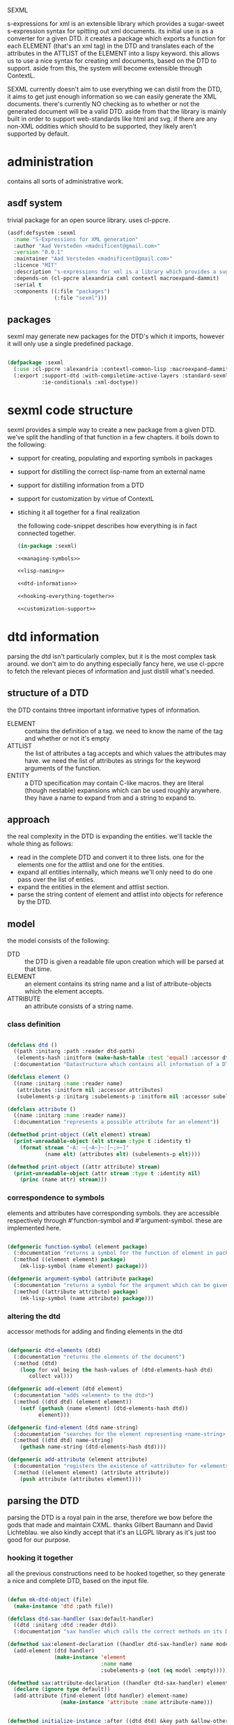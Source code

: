 #+PROPERTY: tangle no
#+PROPERTY: cache no
#+PROPERTY: session yes
#+PROPERTY: results silent
#+PROPERTY: no-expand yes
#+PROPERTY: noweb yes
#+PROPERTY: exports code
#+PROPERTY: padline yes
SEXML

s-expressions for xml is an extensible library which provides a sugar-sweet s-expression syntax for spitting out xml documents.  its initial use is as a converter for a given DTD. it creates a package which exports a function for each ELEMENT (that's an xml tag) in the DTD and translates each of the attributes in the ATTLIST of the ELEMENT into a lispy keyword.  this allows us to use a nice syntax for creating xml documents, based on the DTD to support.  aside from this, the system will become extensible through ContextL.

SEXML currently doesn't aim to use everything we can distil from the DTD, it aims to get just enough information so we can easily generate the XML documents.  there's currently NO checking as to whether or not the generated document will be a valid DTD.  aside from that the library is mainly built in order to support web-standards like html and svg.  if there are any non-XML oddities which should to be supported, they likely aren't supported by default.

* administration
contains all sorts of administrative work.

** asdf system
trivial package for an open source library.  uses cl-ppcre.

#+begin_src lisp :tangle sexml.asd
  (asdf:defsystem :sexml
    :name "S-Expressions for XML generation"
    :author "Aad Versteden <madnificent@gmail.com>"
    :version "0.0.1"
    :maintainer "Aad Versteden <madnificent@gmail.com>"
    :licence "MIT"
    :description "s-expressions for xml is a library which provides a sugar-sweet s-expression syntax for spitting out xml documents based on a DTD"
    :depends-on (cl-ppcre alexandria cxml contextl macroexpand-dammit)
    :serial t
    :components ((:file "packages")
                 (:file "sexml")))
#+end_src

** packages
sexml may generate new packages for the DTD's which it imports, however it will only use a single predefined package.

#+begin_src lisp :tangle packages.lisp
  
  (defpackage :sexml
    (:use :cl-ppcre :alexandria :contextl-common-lisp :macroexpand-dammit)
    (:export :support-dtd :with-compiletime-active-layers :standard-sexml
             :ie-conditionals :xml-doctype))
  
#+end_src

* sexml code structure
sexml provides a simple way to create a new package from a given DTD.  we've split the handling of that function in a few chapters.  it boils down to the following:
- support for creating, populating and exporting symbols in packages
- support for distilling the correct lisp-name from an external name
- support for distilling information from a DTD
- support for customization by virtue of ContextL
- stiching it all together for a final realization
  
  the following code-snippet describes how everything is in fact connected together.
  
  #+begin_src lisp :tangle sexml.lisp
    (in-package :sexml)
    
    <<managing-symbols>>
    
    <<lisp-naming>>
    
    <<dtd-information>>
    
    <<hooking-everything-together>>
    
    <<customization-support>>
    
  #+end_src
  
* dtd information
:PROPERTIES:
:noweb-ref: dtd-information
:END:
parsing the dtd isn't particularly complex, but it is the most complex task around.  we don't aim to do anything especially fancy here, we use cl-ppcre to fetch the relevant pieces of information and just distill what's needed.

** structure of a DTD
the DTD contains thtree important informative types of information.
   - ELEMENT :: contains the definition of a tag.  we need to know the name of the tag and whether or not it's empty
   - ATTLIST :: the list of attributes a tag accepts and which values the attributes may have.  we need the list of attributes as strings for the keyword arguments of the function.
   - ENTITY :: a DTD specification may contain C-like macros.  they are literal (though nestable) expansions which can be used roughly anywhere.  they have a name to expand from and a string to expand to.
               
** approach
the real complexity in the DTD is expanding the entities.  we'll tackle the whole thing as follows:
   - read in the complete DTD and convert it to three lists.  one for the elements one for the attlist and one for the entities.
   - expand all entities internally, which means we'll only need to do one pass over the list of enties.
   - expand the entities in the element and attlist section.
   - parse the string content of element and attlist into objects for reference by the DTD.
     
** model
the model consists of the following:
   - DTD :: the DTD is given a readable file upon creation which will be parsed at that time.
   - ELEMENT :: an element contains its string name and a list of attribute-objects which the element accepts.
   - ATTRIBUTE :: an attribute consists of a string name.
                  
*** class definition

#+begin_src lisp
  
  (defclass dtd ()
    ((path :initarg :path :reader dtd-path)
     (elements-hash :initform (make-hash-table :test 'equal) :accessor dtd-elements-hash))
    (:documentation "Datastructure which contains all information of a DTD."))
  
  (defclass element ()
    ((name :initarg :name :reader name)
     (attributes :initform nil :accessor attributes)
     (subelements-p :initarg :subelements-p :initform nil :accessor subelements-p)))
  
  (defclass attribute ()
    ((name :initarg :name :reader name))
    (:documentation "represents a possible attribute for an element"))
  
  (defmethod print-object ((elt element) stream)
    (print-unreadable-object (elt stream :type t :identity t)
      (format stream "~A: ~{~A~}~:[~;>~]"
              (name elt) (attributes elt) (subelements-p elt))))
  
  (defmethod print-object ((attr attribute) stream)
    (print-unreadable-object (attr stream :type t :identity nil)
      (princ (name attr) stream)))

#+end_src

*** correspondence to symbols
elements and attributes have corresponding symbols.  they are accessible respectively through #'function-symbol and #'argument-symbol.  these are implemented here.

#+begin_src lisp
  
  (defgeneric function-symbol (element package)
    (:documentation "returns a symbol for the function of element in package")
    (:method ((element element) package)
      (mk-lisp-symbol (name element) package)))
  
  (defgeneric argument-symbol (attribute package)
    (:documentation "returns a symbol for the argument which can be given to the attribute, imported in package")
    (:method ((attribute attribute) package)
      (mk-lisp-symbol (name attribute) package)))
  
#+end_src

*** altering the dtd
accessor methods for adding and finding elements in the dtd

#+begin_src lisp
  
  (defgeneric dtd-elements (dtd)
    (:documentation "returns the elements of the document")
    (:method (dtd)
      (loop for val being the hash-values of (dtd-elements-hash dtd)
         collect val)))
  
  (defgeneric add-element (dtd element)
    (:documentation "adds <element> to the dtd>")
    (:method ((dtd dtd) (element element))
      (setf (gethash (name element) (dtd-elements-hash dtd))
            element)))
  
  (defgeneric find-element (dtd name-string)
    (:documentation "searches for the element representing <name-string> in the dtd")
    (:method ((dtd dtd) name-string)
      (gethash name-string (dtd-elements-hash dtd))))
  
  (defgeneric add-attribute (element attribute)
    (:documentation "registers the existence of <attribute> for <element>.")
    (:method ((element element) (attribute attribute))
      (push attribute (attributes element))))
  
#+end_src

** parsing the DTD
parsing the DTD is a royal pain in the arse, therefore we bow before the gods that made and maintain CXML.  thanks  Gilbert Baumann and David Lichteblau.  we also kindly accept that it's an LLGPL library as it's just too good for our purpose.

*** hooking it together
all the previous constructions need to be hooked together, so they generate a nice and complete DTD, based on the input file.

#+begin_src lisp
  
  (defun mk-dtd-object (file)
    (make-instance 'dtd :path file))
  
  (defclass dtd-sax-handler (sax:default-handler)
    ((dtd :initarg :dtd :reader dtd))
    (:documentation "sax handler which calls the correct methods on its DTD"))
  
  (defmethod sax:element-declaration ((handler dtd-sax-handler) name model)
    (add-element (dtd handler)
                 (make-instance 'element
                                :name name
                                :subelements-p (not (eq model :empty)))))
  
  (defmethod sax:attribute-declaration ((handler dtd-sax-handler) element-name attribute-name type default)
    (declare (ignore type default))
    (add-attribute (find-element (dtd handler) element-name)
                   (make-instance 'attribute :name attribute-name)))
  
  
  (defmethod initialize-instance :after ((dtd dtd) &key path &allow-other-keys)
    (let ((handler (make-instance 'dtd-sax-handler :dtd dtd)))
      (cxml:parse-dtd-file path handler)))
  
#+end_src
* hooking it all together
:PROPERTIES:
:noweb-ref: hooking-everything-together
:END:
this chapter describes how everything is connected together. leveraging from each of the used libraries.

the first thing the library will do is create an object to manage all of the information in the DTD.  next up is creating a reference to a new package which will store each of the functions.  for each of the elements in the DTD we'll create a new function.  for each of the functions we'll create the argument list.  from the argument list a trivial implementation can be built which should work for most tags.  this is done in the layer specification.  we also introduce a layered function which helps in outputting the arguments which are given to the function.  by default, this provides support for printing lists of arguments as space separated content.

#+begin_src lisp
  (define-layered-function entity-definition-forms (entity package)
    (:documentation "entity-definition-forms is called with an entity and package object (both defined in sexml).  it should return all forms needed to generate the functions.")
    (:method (entity package)
      (declare (ignore entity package))
      nil))
  
  (define-layered-function dtd-support-forms (dtd package)
    (:documentation "returns a list of forms which need to be compiled to support the dtd")
    (:method (dtd package)
      nil))
  
  (define-layered-function entity-printer-forms (entity attr-var body)
    (:documentation "produces the forms which will handle the printing of the tags.  <entity> contains the entity which needs to be printed.  <attr-var> contains a symbol which will contain a plist of attribute-value pairs, the keyword must constist of a string at runtime, the value is not specified.  <body> contains a symbol which will contain a list of content which must be printed within the tag."))
  
  (define-layered-function tag-attribute-content (content)
    (:documentation "prints <content> in a way that it's a valid value for an attribute")
    (:method (content)
      (typecase content
        (string
         (cl-ppcre:regex-replace-all "\"" content "&quot;"))
        (list
         (tag-attribute-content (format nil "~{~A~^ ~}" content)))
        (T (tag-attribute-content (format nil "~A" content))))))
  
  (defun recursively-flatten (&rest args)
    "recursively flattens a list"
    (loop for arg in args
       append (if (listp arg)
                  (apply #'recursively-flatten arg)
                  (list arg))))
  
  (define-layered-function tag-body-content (content)
    (:documentation "prints <content> in a way appropriate for xml output.  output functions should use this in order to create correct output.")
    (:method (content)
      (format nil "~{~A~}" (recursively-flatten content))))
  
  (defmacro support-dtd (file packagename)
    "adds support for the dtd specified in <file> in package <packagename>, the package needn't exist before."
    (let ((dtd (mk-dtd-object (eval file)))
          (package (mk-package-object packagename)))
      `(progn (eval-when (:compile-toplevel :load-toplevel :execute)
                ,(package-declaration package))
              ,@(dtd-support-forms dtd package)
              ,@(loop for element in (dtd-elements dtd)
                   collect `(progn ,@(entity-definition-forms element package))))))
#+end_src

* customization support
:PROPERTIES:
:noweb-ref: customization-support
:END:
in order to provide extensions and changes to the base system, we use ContextL.  we enable contextl at compiletime, so that the wanted code for each of teh tags can be generated.  this expansions allow us to provide and combine the functionality the user wants at compiletime.  

** enabling layers at compiletime
because the layers are expanded at compiletime, we need to ensure ContextL has access to them at compiletime.  macroexpansions always occur in the current environment.  however, to ensure that the functions which each nested macro-expansion call can make use of the activated layer, we need to ensure that the environment holds, for the whole time of the expansion/compilation.  we can force this by use of eval.

#+begin_src lisp
  
  (defmacro with-compiletime-active-layers ((&rest layers) &body body)
    (let ((layers-to-activate (loop for layer in layers
                                 unless (contextl:layer-active-p layer)
                                 collect layer)))
      (prog2
          (mapcar #'contextl:ensure-active-layer layers-to-activate)
          (macroexpand-dammit `(progn ,@body))
        (mapcar #'contextl:ensure-inactive-layer layers-to-activate))))
  
#+end_src

** base sexml system
the base sexml system creates one function for each of the elements in the XML output. keywords are used to supply the values of their attributes.  once a non key-value pair is given, all other elements are printed as if they were inside the content of the tags.

*** creating function symbols
the most important task is exposing the function's symbols.  this is done in the <sexml-functions> layer.

a function is built which knows each of the possible attributes.  the function is compiled in an environment which contains a property list with as key the keyword which the function has, and as value a string representing the attribute which should be printed.  it only has an &rest argument, as it accepts anything that's given to it and discovers what are key-value pairs and what is resting content.  the resulting forms are pushed to the list of methods needed to support this element.

#+begin_src lisp
  
  (deflayer sexml-functions ())
  (deflayer sexml-xml-producer ())
  
  (defun format-tag-attr-content (stream arg colonp atp &rest options)
    (declare (ignore colonp atp options))
    (format stream "~A" (tag-attribute-content arg)))
  
  (defun format-tag-body-content (stream arg colonp atp &rest options)
    (declare (ignore colonp atp options))
    (format stream "~A" (tag-body-content arg)))
  
  (define-layered-method entity-printer-forms
    :in-layer sexml-xml-producer
    (entity attr-var body)
    `(format nil ,(concatenate 'string
                               "<" (name entity) "~{ ~A=\"~/sexml::format-tag-attr-content/\"~}" (if (subelements-p entity) ">" "/>") ;; tag
                               (when (subelements-p entity)
                                 "~{~/sexml::format-tag-body-content/~}") ;; content
                               (when (subelements-p entity)
                                 (concatenate 'string "</" (name entity) ">")))
             ,@(if (null (subelements-p entity))
                   (list attr-var)
                   (list attr-var body))))
  
  (defun sequence-starts-with-p (total-sequence start-sequence)
    "returns non-nil iff <total-sequence> starts with <start-sequence>"
    (and (<= (length start-sequence) (length total-sequence))
         (equalp start-sequence (subseq total-sequence 0 (length start-sequence)))))
  
  (define-condition unknown-key (warning)
    ((key :initarg :key))
    (:report (lambda (w stream)
               (format stream "Unknown keyword ~A" (slot-value w 'key)))))
  
  (define-layered-method entity-definition-forms
    :in-layer sexml-functions
    :around (entity package)
    (let ((sexp-entity (function-symbol entity package))
          (sexp-attributes (mapcar (rcurry #'argument-symbol :keyword)
                                   (attributes entity))))
      `((let* ((key-translations ',(loop for key in sexp-attributes
                                      for expansion in (attributes entity)
                                      append (list key (name expansion)))))
          (defun ,sexp-entity (&rest args)
            (flet ((translate-key (key)
                     (let ((looked-up-key (getf key-translations key)))
                       (cond (looked-up-key
                              looked-up-key)
                             (t (warn 'unknown-key :key key)
                                (string-downcase (symbol-name key)))))))
              (let* ((keys ,(if (null (subelements-p entity))
                                `(loop for (a b) on args by #'cddr
                                    append (list (translate-key a) b))
                                `(progn (loop while (keywordp (first args))
                                       append (list (translate-key (pop args)) ;; we pop args, so args contains the body in the end
                                                    (pop args)))))))
                ,(entity-printer-forms entity 'keys 'args)))))
        ,@(call-next-method))))
#+end_src

*** exporting function symbols
it is handy if the functions which can be used for creating xml are exported.  this layer handles said exporting.  only the symbol of the function needs to be exported.

#+begin_src lisp
  
  (deflayer export-function-symbol ())
  
  (define-layered-method entity-definition-forms
    :in-layer export-function-symbol
    :around (entity package)
    (let ((symbol (function-symbol entity package)))
      `((export (quote ,symbol) ',(symbol-package symbol))
        ,@(call-next-method))))
  
#+end_src

*** better swank reporting
the function which we currently use only knows the &rest argument.  the spec forces functions which both have an &rest and &key to have an even number of arguments in the &rest argument.  this is not feasible in our solution, as we can supply any number of arguments.  wen swank is loaded, we will still want to get the code-hinting we're used to.  this layer adds code hints, by overriding swank:arglist-dispatch for the functions which we support.

we only load this when swank is loaded.

#+begin_src lisp
  
  ,#+swank
  (deflayer swank-sexml-documented-attributes ())
  
  ,#+swank
  (define-layered-method entity-definition-forms
    :in-layer swank-sexml-documented-attributes
    :around (entity package)
    (let* ((symbol (function-symbol entity package))
           (attribute-symbols (mapcar (rcurry #'argument-symbol (car package))
                                      (attributes entity)))
           (attribute-keywords (mapcar (rcurry #'argument-symbol :keyword)
                                       (attributes entity))))
      `((defmethod swank:arglist-dispatch :around ((symbol (eql ',symbol)) arglist)
          (let ((arglist (call-next-method)))
            (setf (swank::arglist.keyword-args arglist)
                  (loop for attr-sym in '(,@attribute-symbols)
                     for attr-key in '(,@attribute-keywords)
                     collect (swank::make-keyword-arg attr-key attr-sym nil)))
            (setf (swank::arglist.rest arglist)
                  'rest)
            (setf (swank::arglist.key-p arglist) t)
            arglist))
        ,@(call-next-method))))
  
#+end_src

*** xml comments
xml comments reside in a special tag.  we can create a function named #'!-- for this purpose.  this can't be included in the DTD, as xml supports it by default, however other similar formats may want to steal the tag for other purposes.

#+begin_src lisp
  
  (deflayer xml-comments ())
  
  (define-layered-method dtd-support-forms
    :in-layer xml-comments
    :around (dtd package)
    (let ((function-name (mk-lisp-symbol (symbol-name '!--) package)))
      `(,@(call-next-method)
          (defun ,function-name (&rest comments)
            (format nil "<!-- ~{~A~} -->" (recursively-flatten comments)))
          (export (quote ,function-name) ',(symbol-package function-name)))))
  
#+end_src

*** internet explorer conditionals
IE has optional conditional statements.  this shouldn't be needed in more cases, but can optionally be supported by the ie-conditionals layer.

#+begin_src lisp
  
  (deflayer ie-conditionals ())
  
  (define-layered-method dtd-support-forms
    :in-layer ie-conditionals
    :around (dtd package)
    (let ((function-name (mk-lisp-symbol (symbol-name '!if) package)))
      `(,@(call-next-method)
        (defun ,function-name (condition &rest args)
            (format nil "<!--[if ~A]>~{~A~}<![endif]-->" condition (recursively-flatten args)))
        (export (quote ,function-name)
                ',(symbol-package function-name)))))
  
#+end_src

*** xml doctypes
doctypes specify where the dtd can be found, they are located at the top of the xml document.  after the dtd has been supported, the augment-with-doctype macro.  this macro allows the user to set the doctype and (optionally) make the toplevel tag automatically emit the doctype.

the full doctype is stored in /*doctype*/.  the doctype itself can be emitted by calling #'doctype which accepts any amount of forms to be rendered after the emitted doctype.

#+begin_src lisp
  
  (deflayer xml-doctype ())
  
  (define-layered-method dtd-support-forms
    :in-layer xml-doctype
    :around (dtd package)
    (let ((doctype-var (mk-lisp-symbol (symbol-name '*doctype*) package))
          (doctype-func (mk-lisp-symbol (symbol-name 'doctype) package))
          (doctype-add-dtd (mk-lisp-symbol (symbol-name 'augment-with-doctype) package))
          (doctype-add-func (mk-lisp-symbol (symbol-name 'augment-tag-with-doctype) package)))
      `(,@(call-next-method)
          (defparameter ,doctype-var "" "Set this to the doctype for this xml package")
          (defun ,doctype-func (&rest content)
            (format nil "~A~&~{~A~}" ,doctype-var (recursively-flatten content)))
          (defmacro ,doctype-add-func (function-symbol)
            (list 'setf (list 'fdefinition (list 'quote function-symbol))
                  (list 'let (list (list 'function (list 'function function-symbol)))
                        '(lambda (&rest args)
                          (concatenate 'string 
                           (funcall ',doctype-func)
                           (apply function args))))))
          (defmacro ,doctype-add-dtd (tag dtd &key auto-emit-p)
            (list 'progn
                  (list 'setf ',doctype-var (list
                                             'format 'nil
                                             "<!DOCTYPE ~A ~A>"
                                             tag dtd))
                  (when auto-emit-p
                    (list ',doctype-add-func
                          (mk-lisp-symbol tag ',(symbol-package doctype-add-dtd))))))
          (export (quote ,doctype-var)
                  ',(symbol-package doctype-var))
          (export (quote ,doctype-func)
                  ',(symbol-package doctype-func))
          (export (quote ,doctype-add-func)
                  ',(symbol-package doctype-add-func))
          (export (quote ,doctype-add-dtd)
                  ',(symbol-package doctype-add-dtd)))))
  
#+end_src

*** simpler use
we simplify the use of sexml's standard xml notation by supplying a layer which extends contains the three previous layers.  this makes it easier to publish support for a DTD.

#+begin_src lisp
  
  (deflayer standard-sexml (export-function-symbol
  ,                         #+swank swank-sexml-documented-attributes
                            sexml-functions
                            sexml-xml-producer
                            xml-comments))
  
#+end_src

* managing symbols
:PROPERTIES:
:noweb-ref: managing-symbols
:END:
symbol management boils down to creating a package when requested and providing a way to create a package definition so the package is defined in a way easier on the eyes.

we can represent a package by the package itself as a first argument and the list of symbols which will need to be exported later.  with that in mind we implement the two functions which are used in the main block.

#+begin_src lisp
  (defun mk-package-object (name)
    "creates a new package object"
    (list (or (find-package name)
              (make-package name :use nil ))))
  
  (defun package-exports-symbol (package symbol)
    "makes sure package knows it needs to export symbol, and exports it"
    (export symbol (first package))
    (setf (cdr (last package)) (cons symbol nil))
    symbol)
  
  (defun package-declaration (package)
    "creates a definition for the package"
    (let ((package (first package))
          (exports (rest package)))
      `(defpackage ,(package-name package)
         (:export ,@exports)
         (:use ))))
#+end_src

* lisp naming
:PROPERTIES:
:noweb-ref: lisp-naming
:END:
translates strings of external definitions into lispy strings.  very little is known about the external format by default, it can be roughly anything.  a best-effort stub has been implemented which translates external stuff to something that should look more or less like lisp code.

#+begin_src lisp
  (defun mk-lisp-symbol (entity package)
    (when (listp package)
      (setf package (first package)))
    (when (packagep package)
      (setf package (package-name package)))
    (setf entity (cl-ppcre:regex-replace-all "\\(" entity "<"))
    (setf entity (cl-ppcre:regex-replace-all "\\)" entity ">"))
    (setf entity (cl-ppcre:regex-replace-all " " entity "-"))
    (setf entity (cl-ppcre:regex-replace-all "_" entity "-"))
    (setf entity (cl-ppcre:regex-replace-all ":" entity "."))
    (setf entity (cl-ppcre:regex-replace-all "([a-z])([A-Z])" entity "\\1-\\2"))
    (setf entity (string-upcase entity)) ;; this is portable, but doesn't work nice on modern-mode i assume
    (intern entity (find-package package)))
#+end_src

